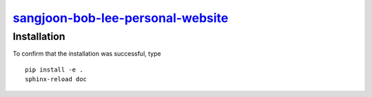 |Icon| |title|_
===============

.. |title| replace:: sangjoon-bob-lee-personal-website
.. _title: https://bobleesj.github.io/bobleesj.github.io

.. |Icon| image:: https://avatars.githubusercontent.com/bobleesj
        :target: https://bobleesj.github.io/bobleesj.github.io
        :height: 100px

Installation
------------

To confirm that the installation was successful, type ::

        pip install -e .
        sphinx-reload doc
